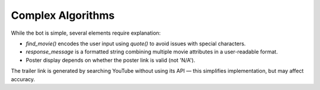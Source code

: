 Complex Algorithms
==================

While the bot is simple, several elements require explanation:

- `find_movie()` encodes the user input using `quote()` to avoid issues with special characters.
- `response_message` is a formatted string combining multiple movie attributes in a user-readable format.
- Poster display depends on whether the poster link is valid (not 'N/A').

The trailer link is generated by searching YouTube without using its API — this simplifies implementation, but may affect accuracy.

